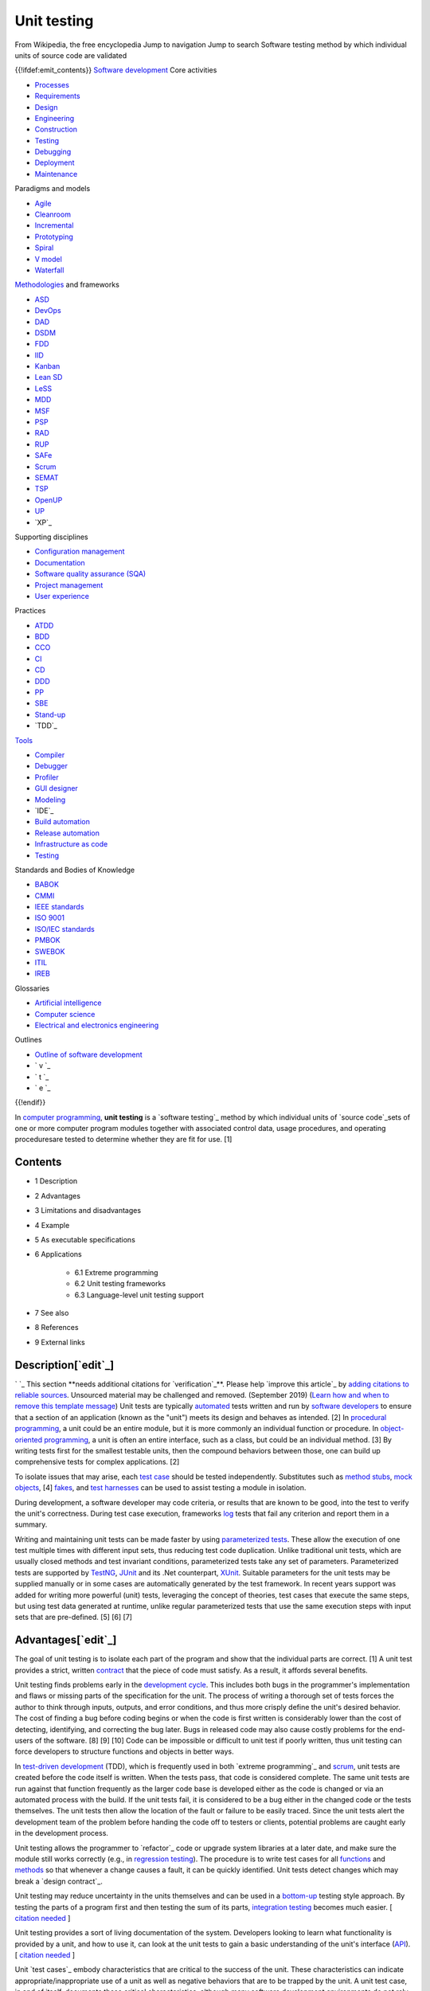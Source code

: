 Unit testing
============
From Wikipedia, the free encyclopedia Jump to navigation Jump to
search Software testing method by which individual units of source
code are validated

{{!ifdef:emit_contents}}
`Software development`_ Core activities

+ `Processes`_
+ `Requirements`_
+ `Design`_
+ `Engineering`_
+ `Construction`_
+ `Testing`_
+ `Debugging`_
+ `Deployment`_
+ `Maintenance`_

Paradigms and models

+ `Agile`_
+ `Cleanroom`_
+ `Incremental`_
+ `Prototyping`_
+ `Spiral`_
+ `V model`_
+ `Waterfall`_

`Methodologies`_ and frameworks

+ `ASD`_
+ `DevOps`_
+ `DAD`_
+ `DSDM`_
+ `FDD`_
+ `IID`_
+ `Kanban`_
+ `Lean SD`_
+ `LeSS`_
+ `MDD`_
+ `MSF`_
+ `PSP`_
+ `RAD`_
+ `RUP`_
+ `SAFe`_
+ `Scrum`_
+ `SEMAT`_
+ `TSP`_
+ `OpenUP`_
+ `UP`_
+ `XP`_

Supporting disciplines

+ `Configuration management`_
+ `Documentation`_
+ `Software quality assurance (SQA)`_
+ `Project management`_
+ `User experience`_

Practices

+ `ATDD`_
+ `BDD`_
+ `CCO`_
+ `CI`_
+ `CD`_
+ `DDD`_
+ `PP`_
+ `SBE`_
+ `Stand-up`_
+ `TDD`_

`Tools`_

+ `Compiler`_
+ `Debugger`_
+ `Profiler`_
+ `GUI designer`_
+ `Modeling`_
+ `IDE`_
+ `Build automation`_
+ `Release automation`_
+ `Infrastructure as code`_
+ `Testing`_

Standards and Bodies of Knowledge

+ `BABOK`_
+ `CMMI`_
+ `IEEE standards`_
+ `ISO 9001`_
+ `ISO/IEC standards`_
+ `PMBOK`_
+ `SWEBOK`_
+ `ITIL`_
+ `IREB`_

Glossaries

+ `Artificial intelligence`_
+ `Computer science`_
+ `Electrical and electronics engineering`_

Outlines

+ `Outline of software development`_



+ ` v `_
+ ` t `_
+ ` e `_

{{!endif}}

In `computer programming`_, **unit testing** is a `software testing`_
method by which individual units of `source code`_sets of one or more
computer program modules together with associated control data, usage
procedures, and operating proceduresare tested to determine whether
they are fit for use. [1]



Contents
--------


+ 1 Description
+ 2 Advantages
+ 3 Limitations and disadvantages
+ 4 Example
+ 5 As executable specifications
+ 6 Applications

    + 6.1 Extreme programming
    + 6.2 Unit testing frameworks
    + 6.3 Language-level unit testing support

+ 7 See also
+ 8 References
+ 9 External links




Description[`edit`_]
--------------------
` `_ This section **needs additional citations for `verification`_**.
Please help `improve this article`_ by `adding citations to reliable
sources`_. Unsourced material may be challenged and removed.
(September 2019) (`Learn how and when to remove this template
message`_)
Unit tests are typically `automated`_ tests written and run by
`software developers`_ to ensure that a section of an application
(known as the "unit") meets its design and behaves as intended. [2] In
`procedural programming`_, a unit could be an entire module, but it is
more commonly an individual function or procedure. In `object-oriented
programming`_, a unit is often an entire interface, such as a class,
but could be an individual method. [3] By writing tests first for the
smallest testable units, then the compound behaviors between those,
one can build up comprehensive tests for complex applications. [2]

To isolate issues that may arise, each `test case`_ should be tested
independently. Substitutes such as `method stubs`_, `mock objects`_,
[4] `fakes`_, and `test harnesses`_ can be used to assist testing a
module in isolation.

During development, a software developer may code criteria, or results
that are known to be good, into the test to verify the unit's
correctness. During test case execution, frameworks `log`_ tests that
fail any criterion and report them in a summary.

Writing and maintaining unit tests can be made faster by using
`parameterized tests`_. These allow the execution of one test multiple
times with different input sets, thus reducing test code duplication.
Unlike traditional unit tests, which are usually closed methods and
test invariant conditions, parameterized tests take any set of
parameters. Parameterized tests are supported by `TestNG`_, `JUnit`_
and its .Net counterpart, `XUnit`_. Suitable parameters for the unit
tests may be supplied manually or in some cases are automatically
generated by the test framework. In recent years support was added for
writing more powerful (unit) tests, leveraging the concept of
theories, test cases that execute the same steps, but using test data
generated at runtime, unlike regular parameterized tests that use the
same execution steps with input sets that are pre-defined. [5] [6] [7]


Advantages[`edit`_]
-------------------

The goal of unit testing is to isolate each part of the program and
show that the individual parts are correct. [1] A unit test provides a
strict, written `contract`_ that the piece of code must satisfy. As a
result, it affords several benefits.

Unit testing finds problems early in the `development cycle`_. This
includes both bugs in the programmer's implementation and flaws or
missing parts of the specification for the unit. The process of
writing a thorough set of tests forces the author to think through
inputs, outputs, and error conditions, and thus more crisply define
the unit's desired behavior. The cost of finding a bug before coding
begins or when the code is first written is considerably lower than
the cost of detecting, identifying, and correcting the bug later. Bugs
in released code may also cause costly problems for the end-users of
the software. [8] [9] [10] Code can be impossible or difficult to unit
test if poorly written, thus unit testing can force developers to
structure functions and objects in better ways.

In `test-driven development`_ (TDD), which is frequently used in both
`extreme programming`_ and `scrum`_, unit tests are created before the
code itself is written. When the tests pass, that code is considered
complete. The same unit tests are run against that function frequently
as the larger code base is developed either as the code is changed or
via an automated process with the build. If the unit tests fail, it is
considered to be a bug either in the changed code or the tests
themselves. The unit tests then allow the location of the fault or
failure to be easily traced. Since the unit tests alert the
development team of the problem before handing the code off to testers
or clients, potential problems are caught early in the development
process.

Unit testing allows the programmer to `refactor`_ code or upgrade
system libraries at a later date, and make sure the module still works
correctly (e.g., in `regression testing`_). The procedure is to write
test cases for all `functions`_ and `methods`_ so that whenever a
change causes a fault, it can be quickly identified. Unit tests detect
changes which may break a `design contract`_.

Unit testing may reduce uncertainty in the units themselves and can be
used in a `bottom-up`_ testing style approach. By testing the parts of
a program first and then testing the sum of its parts, `integration
testing`_ becomes much easier. [ `citation needed`_ ]

Unit testing provides a sort of living documentation of the system.
Developers looking to learn what functionality is provided by a unit,
and how to use it, can look at the unit tests to gain a basic
understanding of the unit's interface (`API`_). [ `citation needed`_ ]

Unit `test cases`_ embody characteristics that are critical to the
success of the unit. These characteristics can indicate
appropriate/inappropriate use of a unit as well as negative behaviors
that are to be trapped by the unit. A unit test case, in and of
itself, documents these critical characteristics, although many
software development environments do not rely solely upon code to
document the product in development. [ `citation needed`_ ]

When software is developed using a test-driven approach, the
combination of writing the unit test to specify the interface plus the
refactoring activities performed after the test has passed, may take
the place of formal design. Each unit test can be seen as a design
element specifying classes, methods, and observable behavior. [
`citation needed`_ ]


Limitations and disadvantages[`edit`_]
--------------------------------------

Testing will not catch every error in the program, because it cannot
evaluate every execution path in any but the most trivial programs.
This `problem`_ is a superset of the `halting problem`_, which is
`undecidable`_. The same is true for unit testing. Additionally, unit
testing by definition only tests the functionality of the units
themselves. Therefore, it will not catch integration errors or broader
system-level errors (such as functions performed across multiple
units, or non-functional test areas such as `performance`_). Unit
testing should be done in conjunction with other `software testing`_
activities, as they can only show the presence or absence of
particular errors; they cannot prove a complete absence of errors. To
guarantee correct behavior for every execution path and every possible
input, and ensure the absence of errors, other techniques are
required, namely the application of `formal methods`_ to proving that
a software component has no unexpected behavior. [ `citation needed`_
]

An elaborate hierarchy of unit tests does not equal integration
testing. Integration with peripheral units should be included in
integration tests, but not in unit tests. [ `citation needed`_ ]
Integration testing typically still relies heavily on humans `testing
manually`_; high-level or global-scope testing can be difficult to
automate, such that manual testing often appears faster and cheaper. [
`citation needed`_ ]

Software testing is a combinatorial problem. For example, every
Boolean decision statement requires at least two tests: one with an
outcome of "true" and one with an outcome of "false". As a result, for
every line of code written, programmers often need 3 to 5 lines of
test code. [11] This obviously takes time and its investment may not
be worth the effort. There are problems that cannot easily be tested
at all for example those that are `nondeterministic`_ or involve
multiple `threads`_. In addition, code for a unit test is likely to be
at least as buggy as the code it is testing. `Fred Brooks`_ in `The
Mythical Man-Month`_ quotes: "Never go to sea with two chronometers;
take one or three." [12] Meaning, if two `chronometers`_ contradict,
how do you know which one is correct?

Another challenge related to writing the unit tests is the difficulty
of setting up realistic and useful tests. It is necessary to create
relevant initial conditions so the part of the application being
tested behaves like part of the complete system. If these initial
conditions are not set correctly, the test will not be exercising the
code in a realistic context, which diminishes the value and accuracy
of unit test results. [13]

To obtain the intended benefits from unit testing, rigorous discipline
is needed throughout the software development process. It is essential
to keep careful records not only of the tests that have been
performed, but also of all changes that have been made to the source
code of this or any other unit in the software. Use of a `version
control`_ system is essential. If a later version of the unit fails a
particular test that it had previously passed, the version-control
software can provide a list of the source code changes (if any) that
have been applied to the unit since that time. [ `citation needed`_ ]

It is also essential to implement a sustainable process for ensuring
that test case failures are reviewed regularly and addressed
immediately. [14] If such a process is not implemented and ingrained
into the team's workflow, the application will evolve out of sync with
the unit test suite, increasing false positives and reducing the
effectiveness of the test suite.

Unit testing embedded system software presents a unique challenge:
Because the software is being developed on a different platform than
the one it will eventually run on, you cannot readily run a test
program in the actual deployment environment, as is possible with
desktop programs. [15]

Unit tests tend to be easiest when a method has input parameters and
some output. It is not as easy to create unit tests when a major
function of the method is to interact with something external to the
application. For example, a method that will work with a database
might require a mock up of database interactions to be created, which
probably won't be as comprehensive as the real database interactions.
[16] [ `bettersourceneeded`_ ]


Example[`edit`_]
----------------

Here is a set of test cases in `Java`_ that specify a number of
elements of the implementation. First, that there must be an interface
called Adder, and an implementing class with a zero-argument
constructor called AdderImpl. It goes on to `assert`_ that the Adder
interface should have a method called add, with two integer
parameters, which returns another integer. It also specifies the
behaviour of this method for a small range of values over a number of
test methods.


::

    import static org.junit.Assert.*;

    import org.junit.Test;

    public class TestAdder {

        @Test
        public void testSumPositiveNumbersOneAndOne() {
            Adder adder = new AdderImpl();
            assert(adder.add(1, 1) == 2);
        }

        // can it add the positive numbers 1 and 2?
        @Test
        public void testSumPositiveNumbersOneAndTwo() {
            Adder adder = new AdderImpl();
            assert(adder.add(1, 2) == 3);
        }

        // can it add the positive numbers 2 and 2?
        @Test
        public void testSumPositiveNumbersTwoAndTwo() {
            Adder adder = new AdderImpl();
            assert(adder.add(2, 2) == 4);
        }

        // is zero neutral?
        @Test
        public void testSumZeroNeutral() {
            Adder adder = new AdderImpl();
            assert(adder.add(0, 0) == 0);
        }

        // can it add the negative numbers -1 and -2?
        @Test
        public void testSumNegativeNumbers() {
            Adder adder = new AdderImpl();
            assert(adder.add(-1, -2) == -3);
        }

        // can it add a positive and a negative?
        @Test
        public void testSumPositiveAndNegative() {
            Adder adder = new AdderImpl();
            assert(adder.add(-1, 1) == 0);
        }

        // how about larger numbers?
        @Test
        public void testSumLargeNumbers() {
            Adder adder = new AdderImpl();
            assert(adder.add(1234, 988) == 2222);
        }

    }


In this case the unit tests, having been written first, act as a
design document specifying the form and behaviour of a desired
solution, but not the implementation details, which are left for the
programmer. Following the "do the simplest thing that could possibly
work" practice, the easiest solution that will make the test pass is
shown below.


::

    interface Adder {
        int add(int a, int b);
    }
    class AdderImpl implements Adder {
        public int add(int a, int b) {
            return a + b;
        }
    }




As executable specifications[`edit`_]
-------------------------------------
` `_ This section **does not `cite`_ any `sources`_**. Please help
`improve this section`_ by `adding citations to reliable sources`_.
Unsourced material may be challenged and `removed`_. (September 2019)
(`Learn how and when to remove this template message`_)
Using unit-tests as a design specification has one significant
advantage over other design methods: The design document (the unit-
tests themselves) can itself be used to verify the implementation. The
tests will never pass unless the developer implements a solution
according to the design.

Unit testing lacks some of the accessibility of a diagrammatic
specification such as a `UML`_ diagram, but they may be generated from
the unit test using automated tools. Most modern languages have free
tools (usually available as extensions to `IDEs`_). Free tools, like
those based on the `xUnit`_ framework, outsource to another system the
graphical rendering of a view for human consumption.


Applications[`edit`_]
---------------------


Extreme programming[`edit`_]
~~~~~~~~~~~~~~~~~~~~~~~~~~~~

Unit testing is the cornerstone of `extreme programming`_, which
relies on an automated `unit testing framework`_. This automated unit
testing framework can be either third party, e.g., `xUnit`_, or
created within the development group.

Extreme programming uses the creation of unit tests for `test-driven
development`_. The developer writes a unit test that exposes either a
software requirement or a defect. This test will fail because either
the requirement isn't implemented yet, or because it intentionally
exposes a defect in the existing code. Then, the developer writes the
simplest code to make the test, along with other tests, pass.

Most code in a system is unit tested, but not necessarily all paths
through the code. Extreme programming mandates a "test everything that
can possibly break" strategy, over the traditional "test every
execution path" method. This leads developers to develop fewer tests
than classical methods, but this isn't really a problem, more a
restatement of fact, as classical methods have rarely ever been
followed methodically enough for all execution paths to have been
thoroughly tested. [ `citation needed`_ ] Extreme programming simply
recognizes that testing is rarely exhaustive (because it is often too
expensive and time-consuming to be economically viable) and provides
guidance on how to effectively focus limited resources.

Crucially, the test code is considered a first class project artifact
in that it is maintained at the same quality as the implementation
code, with all duplication removed. Developers release unit testing
code to the code repository in conjunction with the code it tests.
Extreme programming's thorough unit testing allows the benefits
mentioned above, such as simpler and more confident code development
and `refactoring`_, simplified code integration, accurate
documentation, and more modular designs. These unit tests are also
constantly run as a form of `regression test`_.

Unit testing is also critical to the concept of `Emergent Design`_. As
emergent design is heavily dependent upon refactoring, unit tests are
an integral component. [17]


Unit testing frameworks[`edit`_]
~~~~~~~~~~~~~~~~~~~~~~~~~~~~~~~~
See also: `List of unit testing frameworks`_
Unit testing frameworks are most often third-party products that are
not distributed as part of the compiler suite. They help simplify the
process of unit testing, having been developed for `a wide variety of
languages`_.

It is generally possible to perform unit testing without the support
of a specific framework by writing client code that exercises the
units under test and uses `assertions`_, `exception handling`_, or
other `control flow`_ mechanisms to signal failure. Unit testing
without a framework is valuable in that there is a `barrier to entry`_
for the adoption of unit testing; having scant unit tests is hardly
better than having none at all, whereas once a framework is in place,
adding unit tests becomes relatively easy. [18] In some frameworks
many advanced unit test features are missing or must be hand-coded.


Language-level unit testing support[`edit`_]
~~~~~~~~~~~~~~~~~~~~~~~~~~~~~~~~~~~~~~~~~~~~

Some programming languages directly support unit testing. Their
grammar allows the direct declaration of unit tests without importing
a library (whether third party or standard). Additionally, the boolean
conditions of the unit tests can be expressed in the same syntax as
boolean expressions used in non-unit test code, such as what is used
for `if` and `while` statements.

Languages with built-in unit testing support include:


+ `Apex`_
+ `Cobra`_
+ `Crystal`_ [19]
+ `D`_ [20]
+ `Go`_ [21]
+ `LabVIEW`_
+ `MATLAB`_
+ `Python`_ [22]
+ `Racket`_ [23] [24]
+ `Ruby`_ [25]
+ `Rust`_ [26]


Some languages without built-in unit-testing support have very good
unit testing libraries/frameworks. Those languages include:


+ `ABAP`_
+ `C++`_
+ `C#`_
+ `Clojure`_ [27]
+ `Elixir`_
+ `Java`_
+ `JavaScript`_
+ `Objective-C`_
+ `Perl`_
+ `PHP`_
+ `PowerShell`_ [28]
+ `R`_ with testthat
+ `Scala`_
+ `tcl`_
+ `Visual Basic .NET`_
+ `Xojo`_ with XojoUnit




See also[`edit`_]
-----------------


+ `Acceptance testing`_
+ `Characterization test`_
+ `Component-based usability testing`_
+ `Design predicates`_
+ `Design by contract`_
+ `Extreme programming`_
+ `Functional testing`_
+ `Integration testing`_
+ `List of unit testing frameworks`_
+ `Regression testing`_
+ `Software archaeology`_
+ `Software testing`_
+ `Test case`_
+ `Test-driven development`_
+ `xUnit`_ a family of unit testing frameworks.


{{!ifdef:emit_references}}

References[`edit`_]
-------------------


#. ^ **a** **b** Kolawa, Adam; Huizinga, Dorota (2007). ` Automated
   Defect Prevention: Best Practices in Software Management `_. Wiley-
   IEEE Computer Society Press. p.75. `ISBN`_` 978-0-470-04212-0 `_.
#. ^ **a** **b** Hamill, Paul (2004). ` Unit Test Frameworks: Tools
   for High-Quality Software Development `_. O'Reilly Media, Inc.
   `ISBN`_` 9780596552817 `_.
#. **^** `Xie, Tao`_. `"Towards a Framework for Differential Unit
   Testing of Object-Oriented Programs"`_ (PDF). Retrieved 23 July 2012.
#. **^** `Fowler, Martin`_ (2 January 2007). `"Mocks aren't Stubs"`_.
   Retrieved 1 April 2008.
#. **^** `"Getting Started with xUnit.net (desktop)"`_.
#. **^** `"Theories"`_.
#. **^** `"Parameterized tests"`_.
#. **^** `Boehm, Barry W.`_; Papaccio, Philip N. (October 1988).
   `"Understanding and Controlling Software Costs"`_ (PDF). IEEE
   Transactions on Software Engineering . **14** (10): 1462ÔÇô1477.
   `doi`_:`10.1109/32.6191`_. Retrieved 13 May 2016.
#. **^** `"Test Early and Often"`_. Microsoft.
#. **^** `"Prove It Works: Using the Unit Test Framework for Software
   Testing and Validation"`_. `National Instruments`_. 21 August 2017.
#. **^** `Cramblitt, Bob`_ (20 September 2007). `"Alberto Savoia sings
   the praises of software testing"`_. Retrieved 29 November 2007.
#. **^** `Brooks, Frederick J.`_ (1995) [1975]. ` The Mythical Man-
   Month `_. Addison-Wesley. p.`64`_. `ISBN`_` 978-0-201-83595-3 `_.
#. **^** `Kolawa, Adam`_ (1 July 2009). `"Unit Testing Best
   Practices"`_. Retrieved 23 July 2012.
#. **^** `daVeiga, Nada`_ (6 February 2008). `"Change Code Without
   Fear: Utilize a regression safety net"`_. Retrieved 8 February 2008.
#. **^** `Kucharski, Marek`_ (23 November 2011). `"Making Unit Testing
   Practical for Embedded Development"`_. Retrieved 20 July 2020.
#. **^** `http://wiki.c2.com/?UnitTestsAndDatabases`_
#. **^** `"Agile Emergent Design"`_. Agile Sherpa. 3 August 2010.
   Archived from `the original`_ on 22 March 2012. Retrieved 8 May 2012.
#. **^** Bullseye Testing Technology (2006ÔÇô2008). `"Intermediate
   Coverage Goals"`_. Retrieved 24 March 2009.
#. **^** `"Crystal Spec"`_. crystal-lang.org. Retrieved 18 September
   2017.
#. **^** `"Unit Tests - D Programming Language"`_. D Programming
   Language . D Language Foundation. Retrieved 5 August 2017.
#. **^** `"testing - The Go Programming Language"`_. golang.org.
   Retrieved 3 December 2013.
#. **^** Python Documentation (2016). `"unittest -- Unit testing
   framework"`_. Retrieved 18 April 2016.
#. **^** Welsh, Noel; Culpepper, Ryan. `"RackUnit: Unit Testing"`_.
   PLT Design Inc. Retrieved 26 February 2019.
#. **^** Welsh, Noel; Culpepper, Ryan. `"RackUnit Unit Testing package
   part of Racket main distribution"`_. PLT Design Inc. Retrieved 26
   February 2019.
#. **^** `"Minitest (Ruby 2.0)"`_. Ruby-Doc.org.
#. **^** The Rust Project Developers (2011ÔÇô2014). `"The Rust Testing
   Guide (Rust 0.12.0-pre-nightly)"`_. Retrieved 12 August 2014.
#. **^** Sierra, Stuart. `"API for clojure.test - Clojure v1.6
   (stable)"`_. Retrieved 11 February 2015.
#. **^** `"Pester Framework"`_. Retrieved 28 January 2016.

{{!endif}}


External links[`edit`_]
-----------------------


+ `Test Driven Development (Ward Cunningham's Wiki)`_

Retrieved from "`https://en.wikipedia.org/w/index.php?title=Unit_testi
ng&oldid=968650276`_" `Categories`_:

+ `Unit testing`_
+ `Extreme programming`_
+ `Software testing`_
+ `Types of tools used in software development`_

Hidden categories:

+ `Articles with short description`_
+ `Short description matches Wikidata`_
+ `Use dmy dates from April 2020`_
+ `Articles needing additional references from September 2019`_
+ `All articles needing additional references`_
+ `All articles with unsourced statements`_
+ `Articles with unsourced statements from January 2013`_
+ `Articles with unsourced statements from September 2019`_
+ `Articles with unsourced statements from October 2010`_
+ `Articles with unsourced statements from January 2010`_
+ `All articles lacking reliable references`_
+ `Articles lacking reliable references from February 2019`_
+ `Articles with unsourced statements from November 2008`_
+ `Articles with example Java code`_




Navigation menu
---------------



Personal tools
~~~~~~~~~~~~~~


+ Not logged in
+ `Talk`_
+ `Contributions`_
+ `Create account`_
+ `Log in`_




Namespaces
~~~~~~~~~~


+ `Article`_
+ `Talk`_




Variants
~~~~~~~~






Views
~~~~~


+ `Read`_
+ `Edit`_
+ `View history`_




More
~~~~






Search
~~~~~~
``_


Navigation
~~~~~~~~~~


+ `Main page`_
+ `Contents`_
+ `Current events`_
+ `Random article`_
+ `About Wikipedia`_
+ `Contact us`_
+ `Donate`_




Contribute
~~~~~~~~~~


+ `Help`_
+ `Learn to edit`_
+ `Community portal`_
+ `Recent changes`_
+ `Upload file`_




Tools
~~~~~


+ `What links here`_
+ `Related changes`_
+ `Upload file`_
+ `Special pages`_
+ `Permanent link`_
+ `Page information`_
+ `Cite this page`_
+ `Wikidata item`_




Print/export
~~~~~~~~~~~~


+ `Download as PDF`_
+ `Printable version`_




In other projects
~~~~~~~~~~~~~~~~~


+ `Wikibooks`_




Languages
~~~~~~~~~

{{!ifdef:emit_languages}}

+ `Ïº┘äÏ╣Ï▒Ï¿┘èÏ®`_
+ `ðæÐèð╗ð│ð░ÐÇÐüð║ð©`_
+ `Catal├á`_
+ `─îe┼ítina`_
+ `Dansk`_
+ `Deutsch`_
+ `Eesti`_
+ `Espa├▒ol`_
+ `┘üÏºÏ▒Ï│█î`_
+ `Fran├ºais`_
+ `Ýò£ÛÁ¡ýû┤`_
+ `Bahasa Indonesia`_
+ `Interlingua`_
+ `Italiano`_
+ `ÎóÎæÎ¿ÎÖÎ¬`_
+ `Magyar`_
+ `Nederlands`_
+ `µùÑµ£¼Þ¬×`_
+ `Norsk bokm├Ñl`_
+ `Polski`_
+ `Portugu├¬s`_
+ `ðáÐâÐüÐüð║ð©ð╣`_
+ `ðíÐÇð┐Ðüð║ð© / srpski`_
+ `Suomi`_
+ `Ó«ñÓ««Ó«┐Ó«┤Ó»ì`_
+ `T├╝rk├ºe`_
+ `ðúð║ÐÇð░Ðùð¢ÐüÐîð║ð░`_
+ `Tiß║┐ng Viß╗çt`_
+ `õ©¡µûç`_

{{!endif}


{{!ifdef:emit_links}}

`Edit links`_

+ This page was last edited on 20 July 2020, at 17:31(UTC).
+ Text is available under the `Creative Commons Attribution-ShareAlike
  License`_``_; additional terms may apply. By using this site, you
  agree to the `Terms of Use`_ and `Privacy Policy`_. Wikipedia┬« is a
  registered trademark of the `Wikimedia Foundation, Inc.`_, a non-
  profit organization.



+ `Privacy policy`_
+ `About Wikipedia`_
+ `Disclaimers`_
+ `Contact Wikipedia`_
+ `Mobile view`_
+ `Developers`_
+ `Statistics`_
+ `Cookie statement`_



+ ` `_
+ ` `_


.. _IDEs: /wiki/Integrated_development_environment
.. _oldid=968650276: https://en.wikipedia.org/w/index.php?title=Unit_testing&oldid=968650276
.. _Catal├á: https://ca.wikipedia.org/wiki/Proves_unit%C3%A0ries
.. _Statistics: https://stats.wikimedia.org/#/en.wikipedia.org
.. _tcl: /wiki/Tcl
.. _Deployment: /wiki/Software_deployment
.. _DevOps: /wiki/DevOps
.. _"Mocks aren't Stubs": http://martinfowler.com/articles/mocksArentStubs.html
.. _Boehm, Barry W.: /wiki/Barry_Boehm
.. _PSP: /wiki/Personal_software_process
.. _Python: /wiki/Python_(programming_language)
.. _Short description matches Wikidata: /wiki/Category:Short_description_matches_Wikidata
.. _"API for clojure.test - Clojure v1.6 (stable)": https://clojure.github.io/clojure/clojure.test-api.html
.. _"Intermediate Coverage Goals": http://www.bullseye.com/coverage.html
.. _Polski: https://pl.wikipedia.org/wiki/Test_jednostkowy
.. _the original: http://www.agilesherpa.org/agile_coach/engineering_practices/emergent_design/
.. _┘üÏºÏ▒Ï│█î: https://fa.wikipedia.org/wiki/%D8%A2%D8%B2%D9%85%D8%A7%DB%8C%D8%B4_%D9%88%D8%A7%D8%AD%D8%AF
.. _Objective-C: /wiki/Objective-C
.. _"Parameterized tests": https://github.com/junit-team/junit4/wiki/Parameterized-tests
.. _parameterized tests: /wiki/Parameterized_test
.. _Contributions: /wiki/Special:MyContributions
.. _bottom-up: /wiki/Top-down_and_bottom-up_design
.. _Racket: /wiki/Racket_(programming_language)
.. _978-0-201-83595-3: /wiki/Special:BookSources/978-0-201-83595-3
.. _Cleanroom: /wiki/Cleanroom_software_engineering
.. _"unittest -- Unit testing framework": https://docs.python.org/3/library/unittest.html
.. _Espa├▒ol: https://es.wikipedia.org/wiki/Prueba_unitaria
.. _Build automation: /wiki/Build_automation
.. _undecidable: /wiki/Undecidable_problem
.. _functions: /wiki/Subroutine
.. _Norsk bokm├Ñl: https://no.wikipedia.org/wiki/Enhetstesting
.. _barrier to entry: /wiki/Barrier_to_entry
.. _DAD: /wiki/Disciplined_agile_delivery
.. _RUP: /wiki/Rational_Unified_Process
.. _UML: /wiki/Unified_Modeling_Language
.. _"testing - The Go Programming Language": https://golang.org/pkg/testing/
.. _MDD: /wiki/Model-driven_development
.. _"Unit Tests - D Programming Language": http://dlang.org/spec/unittest.html
.. _Software archaeology: /wiki/Software_archaeology
.. _Unit testing: /wiki/Category:Unit_testing
.. _ITIL: /wiki/ITIL
.. _V model: /wiki/V-Model_(software_development)
.. _Outline of software development: /wiki/Outline_of_software_development
.. _Automated Defect Prevention: Best Practices in Software Management: http://www.wiley.com/WileyCDA/WileyTitle/productCd-0470042125.html
.. _Contents: /wiki/Wikipedia:Contents
.. _"RackUnit Unit Testing package part of Racket main distribution": https://pkgs.racket-lang.org/package/rackunit
.. _All articles lacking reliable references: /wiki/Category:All_articles_lacking_reliable_references
.. _edit: /w/index.php?title=Unit_testing&action=edit&section=12
.. _Debugging: /wiki/Debugging
.. _edit: /w/index.php?title=Unit_testing&action=edit&section=10
.. _edit: /w/index.php?title=Unit_testing&action=edit&section=11
.. _Articles lacking reliable references from February 2019: /wiki/Category:Articles_lacking_reliable_references_from_February_2019
.. _Xie, Tao: /w/index.php?title=Tao_Xie&action=edit&redlink=1
.. _User experience: /wiki/User_experience
.. _SAFe: /wiki/Scaled_agile_framework
.. _procedural programming: /wiki/Procedural_programming
.. _C++: /wiki/C%2B%2B
.. _exception handling: /wiki/Exception_handling
.. _Go: /wiki/Go_(programming_language)
.. _õ©¡µûç: https://zh.wikipedia.org/wiki/%E5%8D%95%E5%85%83%E6%B5%8B%E8%AF%95
.. _Software testing: /wiki/Software_testing
.. _Software testing: /wiki/Category:Software_testing
.. _T├╝rk├ºe: https://tr.wikipedia.org/wiki/Birim_testi
.. _testing manually: /wiki/Manual_testing
.. _PowerShell: /wiki/Windows_PowerShell
.. _Community portal: /wiki/Wikipedia:Community_portal
.. _CI: /wiki/Continuous_integration
.. _performance: /wiki/Software_performance_testing
.. _GUI designer: /wiki/Graphical_user_interface_builder
.. _Incremental: /wiki/Incremental_build_model
.. _Test-driven development: /wiki/Test-driven_development
.. _Articles with unsourced statements from September 2019: /wiki/Category:Articles_with_unsourced_statements_from_September_2019
.. _9780596552817: /wiki/Special:BookSources/9780596552817
.. _source code: /wiki/Source_code
.. _Disclaimers: /wiki/Wikipedia:General_disclaimer
.. _SEMAT: /wiki/SEMAT
.. _"Crystal Spec": https://crystal-lang.org/api/0.23.1/Spec.html
.. _Page information: /w/index.php?title=Unit_testing&action=info
.. _ðúð║ÐÇð░Ðùð¢ÐüÐîð║ð░: https://uk.wikipedia.org/wiki/%D0%9C%D0%BE%D0%B4%D1%83%D0%BB%D1%8C%D0%BD%D0%B5_%D1%82%D0%B5%D1%81%D1%82%D1%83%D0%B2%D0%B0%D0%BD%D0%BD%D1%8F
.. _Ïº┘äÏ╣Ï▒Ï¿┘èÏ®: https://ar.wikipedia.org/wiki/%D8%A7%D8%AE%D8%AA%D8%A8%D8%A7%D8%B1_%D8%A7%D9%84%D9%88%D8%AD%D8%AF%D8%A9
.. _v: /wiki/Template:Software_development_process
.. _Log in: /w/index.php?title=Special:UserLogin&returnto=Unit+testing
.. _Create account: /w/index.php?title=Special:CreateAccount&returnto=Unit+testing
.. _Tiß║┐ng Viß╗çt: https://vi.wikipedia.org/wiki/Ki%E1%BB%83m_th%E1%BB%AD_%C4%91%C6%A1n_v%E1%BB%8B
.. _ISO/IEC standards: /wiki/ISO/IEC_JTC_1/SC_7
.. _Methodologies: /wiki/Software_development_methodology
.. _Test Driven Development (Ward Cunningham's Wiki): http://c2.com/cgi/wiki?TestDrivenDevelopment
.. _Nederlands: https://nl.wikipedia.org/wiki/Unittesten
.. _Terms of Use: //foundation.wikimedia.org/wiki/Terms_of_Use
.. _Engineering: /wiki/Software_engineering
.. _MATLAB: /wiki/MATLAB
.. _10.1109/32.6191: https://doi.org/10.1109%2F32.6191
.. _mock objects: /wiki/Mock_object
.. _Integration testing: /wiki/Integration_testing
.. _Functional testing: /wiki/Functional_testing
.. _version control: /wiki/Version_control
.. _C#: /wiki/C_Sharp_(programming_language)
.. _Cramblitt, Bob: /w/index.php?title=Bob_Cramblitt&action=edit&redlink=1
.. _Characterization test: /wiki/Characterization_test
.. _Help: /wiki/Help:Contents
.. _methods: /wiki/Method_(computer_science)
.. _"Pester Framework": https://github.com/pester/Pester
.. _Visual Basic .NET: /wiki/Visual_Basic_.NET
.. _"Minitest (Ruby 2.0)": http://ruby-doc.org/stdlib-2.0.0/libdoc/minitest/rdoc/MiniTest.html
.. _problem: /wiki/Decision_problem
.. _Developers: https://www.mediawiki.org/wiki/Special:MyLanguage/How_to_contribute
.. _http://wiki.c2.com/?UnitTestsAndDatabases: http://wiki.c2.com/?UnitTestsAndDatabases
.. _IREB: /wiki/International_Requirements_Engineering_Board
.. _Bahasa Indonesia: https://id.wikipedia.org/wiki/Pengujian_unit
.. _"Making Unit Testing Practical for Embedded Development": https://www.electronicdesign.com/technologies/embedded-revolution/article/21794376/making-unit-testing-practical-for-embedded-development
.. _API: /wiki/Application_programming_interface
.. _Talk: /wiki/Talk:Unit_testing
.. _Kanban: /wiki/Kanban_(development)
.. _computer programming: /wiki/Computer_programming
.. _formal methods: /wiki/Formal_verification
.. _IEEE standards: /wiki/IEEE_Standards_Association
.. _Elixir: /wiki/Elixir_(programming_language)
.. _LabVIEW: /wiki/LabVIEW
.. _JavaScript: /wiki/JavaScript
.. _ATDD: /wiki/Acceptance_test%E2%80%93driven_development
.. _ÎóÎæÎ¿ÎÖÎ¬: https://he.wikipedia.org/wiki/%D7%91%D7%93%D7%99%D7%A7%D7%95%D7%AA_%D7%99%D7%97%D7%99%D7%93%D7%94
.. _Infrastructure as code: /wiki/Infrastructure_as_code
.. _SWEBOK: /wiki/Software_Engineering_Body_of_Knowledge
.. _improve this section: https://en.wikipedia.org/w/index.php?title=Unit_testing&action=edit
.. _Types of tools used in software development: /wiki/Category:Types_of_tools_used_in_software_development
.. _Electrical and electronics engineering: /wiki/Glossary_of_electrical_and_electronics_engineering
.. _contract: /wiki/Design_by_Contract
.. _Ruby: /wiki/Ruby_(programming_language)
.. _PP: /wiki/Pair_programming
.. _Processes: /wiki/Software_development_process
.. _Agile: /wiki/Agile_software_development
.. _daVeiga, Nada: /w/index.php?title=Nada_daVeiga&action=edit&redlink=1
.. _scrum: /wiki/Scrum_(software_development)
.. _Articles needing additional references from September 2019: /wiki/Category:Articles_needing_additional_references_from_September_2019
.. _"Prove It Works: Using the Unit Test Framework for Software Testing and Validation": http://www.ni.com/white-paper/8082/en/
.. _sources: /wiki/Wikipedia:Verifiability
.. _"Understanding and Controlling Software Costs": http://faculty.ksu.edu.sa/ghazy/Cost_MSc/R6.pdf
.. _Cookie statement: https://foundation.wikimedia.org/wiki/Cookie_statement
.. _Articles with unsourced statements from January 2010: /wiki/Category:Articles_with_unsourced_statements_from_January_2010
.. _Design by contract: /wiki/Design_by_contract
.. _Cobra: /wiki/Cobra_(programming_language)
.. _Eesti: https://et.wikipedia.org/wiki/%C3%9Chiktestimine
.. _Debugger: /wiki/Debugger
.. _Learn to edit: /wiki/Help:Introduction
.. _Printable version: /w/index.php?title=Unit_testing&printable=yes
.. _chronometers: /wiki/Marine_chronometer
.. _Spiral: /wiki/Spiral_model
.. _Privacy Policy: //foundation.wikimedia.org/wiki/Privacy_policy
.. _Software quality assurance (SQA): /wiki/Software_quality_assurance
.. _Contact Wikipedia: //en.wikipedia.org/wiki/Wikipedia:Contact_us
.. _Apex: /wiki/Apex_(programming_language)
.. _"Test Early and Often": https://msdn.microsoft.com/en-us/library/ee330950%28v=vs.110%29.aspx
.. _ISBN: /wiki/ISBN_(identifier)
.. _Emergent Design: /wiki/Emergent_Design
.. _Crystal: /wiki/Crystal_(programming_language)
.. _"Unit Testing Best Practices": http://www.parasoft.com/unit-testing-best-practices
.. _Main page: /wiki/Main_Page
.. _Ó«ñÓ««Ó«┐Ó«┤Ó»ì: https://ta.wikipedia.org/wiki/%E0%AE%93%E0%AE%B0%E0%AE%B2%E0%AE%95%E0%AF%81%E0%AE%9A%E0%AF%8D_%E0%AE%9A%E0%AF%8B%E0%AE%A4%E0%AE%A9%E0%AF%88
.. _PMBOK: /wiki/Project_Management_Body_of_Knowledge
.. _development cycle: /wiki/Development_cycle
.. _The Mythical Man-Month: /wiki/The_Mythical_Man-Month
.. _Edit: /w/index.php?title=Unit_testing&action=edit
.. _citation needed: /wiki/Wikipedia:Citation_needed
.. _DSDM: /wiki/Dynamic_systems_development_method
.. _Portugu├¬s: https://pt.wikipedia.org/wiki/Teste_de_unidade
.. _Edit links: https://www.wikidata.org/wiki/Special:EntityPage/Q907375#sitelinks-wikipedia
.. _assert: /wiki/Assertion_(computing)
.. _method stubs: /wiki/Method_stub
.. _Configuration management: /wiki/Software_configuration_management
.. _Talk: /wiki/Special:MyTalk
.. _Tools: /wiki/Programming_tool
.. _Prototyping: /wiki/Software_prototyping
.. _Dansk: https://da.wikipedia.org/wiki/Unit_test
.. _edit: /w/index.php?title=Unit_testing&action=edit&section=8
.. _edit: /w/index.php?title=Unit_testing&action=edit&section=9
.. _Articles with short description: /wiki/Category:Articles_with_short_description
.. _UP: /wiki/Unified_Process
.. _Download as PDF: /w/index.php?title=Special:DownloadAsPdf&page=Unit_testing&action=show-download-screen
.. _FDD: /wiki/Feature-driven_development
.. _Articles with unsourced statements from January 2013: /wiki/Category:Articles_with_unsourced_statements_from_January_2013
.. _µùÑµ£¼Þ¬×: https://ja.wikipedia.org/wiki/%E5%8D%98%E4%BD%93%E3%83%86%E3%82%B9%E3%83%88
.. _Extreme programming: /wiki/Category:Extreme_programming
.. _edit: /w/index.php?title=Unit_testing&action=edit&section=1
.. _edit: /w/index.php?title=Unit_testing&action=edit&section=2
.. _edit: /w/index.php?title=Unit_testing&action=edit&section=3
.. _edit: /w/index.php?title=Unit_testing&action=edit&section=4
.. _edit: /w/index.php?title=Unit_testing&action=edit&section=5
.. _edit: /w/index.php?title=Unit_testing&action=edit&section=6
.. _edit: /w/index.php?title=Unit_testing&action=edit&section=7
.. _Kolawa, Adam: /wiki/Adam_Kolawa
.. _fakes: /wiki/Mock_object#Mocks.2C_fakes.2C_and_stubs
.. _Magyar: https://hu.wikipedia.org/wiki/Egys%C3%A9gtesztel%C3%A9s
.. _"Alberto Savoia sings the praises of software testing": http://searchsoftwarequality.techtarget.com/originalContent/0,289142,sid92_gci1273161,00.html
.. _object-oriented programming: /wiki/Object-oriented_programming
.. _Suomi: https://fi.wikipedia.org/wiki/Yksikk%C3%B6testaaminen
.. _Use dmy dates from April 2020: /wiki/Category:Use_dmy_dates_from_April_2020
.. _Articles with unsourced statements from November 2008: /wiki/Category:Articles_with_unsourced_statements_from_November_2008
.. _Xojo: /wiki/Xojo
.. _About Wikipedia: /wiki/Wikipedia:About
.. _nondeterministic: /wiki/Nondeterministic_algorithm
.. _assertions: /wiki/Assertion_(software_development)
.. _halting problem: /wiki/Halting_problem
.. _Software development: /wiki/Software_development
.. _Special pages: /wiki/Special:SpecialPages
.. _R: /wiki/R_(programming_language)
.. _CCO: /wiki/Extreme_programming_practices#Collective_code_ownership
.. _978-0-470-04212-0: /wiki/Special:BookSources/978-0-470-04212-0
.. _CD: /wiki/Continuous_delivery
.. _Brooks, Frederick J.: /wiki/Fred_Brooks
.. _IID: /wiki/Iterative_and_incremental_development
.. _TSP: /wiki/Team_software_process
.. _Compiler: /wiki/Compiler
.. _e: https://en.wikipedia.org/w/index.php?title=Template:Software_development_process&action=edit
.. _MSF: /wiki/Microsoft_Solutions_Framework
.. _SBE: /wiki/Specification_by_example
.. _Kucharski, Marek: /w/index.php?title=Marek_Kucharski&action=edit&redlink=1
.. _ðáÐâÐüÐüð║ð©ð╣: https://ru.wikipedia.org/wiki/%D0%9C%D0%BE%D0%B4%D1%83%D0%BB%D1%8C%D0%BD%D0%BE%D0%B5_%D1%82%D0%B5%D1%81%D1%82%D0%B8%D1%80%D0%BE%D0%B2%D0%B0%D0%BD%D0%B8%D0%B5
.. _Fran├ºais: https://fr.wikipedia.org/wiki/Test_unitaire
.. _Categories: /wiki/Help:Category
.. _Scala: /wiki/Scala_(programming_language)
.. _Design: /wiki/Software_design
.. _ðæÐèð╗ð│ð░ÐÇÐüð║ð©: https://bg.wikipedia.org/wiki/%D0%9A%D0%BE%D0%BC%D0%BF%D0%BE%D0%BD%D0%B5%D0%BD%D1%82%D0%BD%D0%BE_%D1%82%D0%B5%D1%81%D1%82%D0%B2%D0%B0%D0%BD%D0%B5
.. _Mobile view: //en.m.wikipedia.org/w/index.php?title=Unit_testing&mobileaction=toggle_view_mobile
.. _Upload file: /wiki/Wikipedia:File_Upload_Wizard
.. _JUnit: /wiki/JUnit
.. _Waterfall: /wiki/Waterfall_model
.. _Extreme programming: /wiki/Extreme_programming
.. _Italiano: https://it.wikipedia.org/wiki/Unit_testing
.. _threads: /wiki/Thread_(computer_science)
.. _test harnesses: /wiki/Test_harness
.. _Interlingua: https://ia.wikipedia.org/wiki/Proba_unitari
.. _LeSS: /wiki/Scrum_(software_development)#Large-scale_Scrum
.. _"RackUnit: Unit Testing": http://docs.racket-lang.org/rackunit/index.html
.. _Acceptance testing: /wiki/Acceptance_testing
.. _Wikibooks: https://en.wikibooks.org/wiki/Introduction_to_Software_Engineering/Testing/Unit_Tests
.. _All articles needing additional references: /wiki/Category:All_articles_needing_additional_references
.. _"The Rust Testing Guide (Rust 0.12.0-pre-nightly)": http://static.rust-lang.org/doc/master/guide-testing.html
.. _Wikidata item: https://www.wikidata.org/wiki/Special:EntityPage/Q907375
.. _log: /wiki/Computer_data_logging
.. _t: /wiki/Template_talk:Software_development_process
.. _Learn how and when to remove this template message: /wiki/Help:Maintenance_template_removal
.. _ðíÐÇð┐Ðüð║ð© / srpski: https://sr.wikipedia.org/wiki/%D0%9C%D0%BE%D0%B4%D1%83%D0%BB%D0%B0%D1%80%D0%BD%D0%BE_%D1%82%D0%B5%D1%81%D1%82%D0%B8%D1%80%D0%B0%D1%9A%D0%B5
.. _Release automation: /wiki/Application-release_automation
.. _Perl: /wiki/Perl
.. _All articles with unsourced statements: /wiki/Category:All_articles_with_unsourced_statements
.. _─îe┼ítina: https://cs.wikipedia.org/wiki/Unit_testing
.. _CMMI: /wiki/Capability_Maturity_Model_Integration
.. _"Getting Started with xUnit.net (desktop)": https://xunit.github.io/docs/getting-started-desktop.html
.. _Current events: /wiki/Portal:Current_events
.. _Construction: /wiki/Software_construction
.. _Regression testing: /wiki/Regression_testing
.. _software developers: /wiki/Software_developer
.. _Test case: /wiki/Test_case
.. _ISO 9001: /wiki/ISO_9001
.. _Wikimedia Foundation, Inc.: //www.wikimediafoundation.org/
.. _adding citations to reliable sources: /wiki/Help:Referencing_for_beginners
.. _Documentation: /wiki/Software_documentation
.. _Related changes: /wiki/Special:RecentChangesLinked/Unit_testing
.. _List of unit testing frameworks: /wiki/List_of_unit_testing_frameworks
.. _Profiler: /wiki/Profiling_(computer_programming)
.. _Requirements: /wiki/Requirements_analysis
.. _refactoring: /wiki/Refactoring
.. _RAD: /wiki/Rapid_application_development
.. _Clojure: /wiki/Clojure
.. _Donate: https://donate.wikimedia.org/wiki/Special:FundraiserRedirector?utm_source=donate&utm_medium=sidebar&utm_campaign=C13_en.wikipedia.org&uselang=en
.. _National Instruments: /wiki/National_Instruments
.. _control flow: /wiki/Control_flow
.. _Articles with unsourced statements from October 2010: /wiki/Category:Articles_with_unsourced_statements_from_October_2010
.. _Design predicates: /wiki/Design_predicates
.. _"Agile Emergent Design": https://web.archive.org/web/20120322143534/http://www.agilesherpa.org/agile_coach/engineering_practices/emergent_design/
.. _Artificial intelligence: /wiki/Glossary_of_artificial_intelligence
.. _64: https://archive.org/details/mythicalmonth00broo/page/64
.. _PHP: /wiki/PHP
.. _TestNG: /wiki/TestNG
.. _ASD: /wiki/Adaptive_software_development
.. _Permanent link: /w/index.php?title=Unit_testing&oldid=968650276
.. _BABOK: /wiki/A_Guide_to_the_Business_Analysis_Body_of_Knowledge
.. _Java: /wiki/Java_(programming_language)
.. _Random article: /wiki/Special:Random
.. _Articles with example Java code: /wiki/Category:Articles_with_example_Java_code
.. _Ýò£ÛÁ¡ýû┤: https://ko.wikipedia.org/wiki/%EC%9C%A0%EB%8B%9B_%ED%85%8C%EC%8A%A4%ED%8A%B8
.. _D: /wiki/D_(programming_language)
.. _Lean SD: /wiki/Lean_software_development
.. _Stand-up: /wiki/Stand-up_meeting
.. _regression test: /wiki/Regression_test
.. _needed: /wiki/Wikipedia:NOTRS
.. _doi: /wiki/Doi_(identifier)
.. _cite: /wiki/Wikipedia:Citing_sources
.. _Computer science: /wiki/Glossary_of_computer_science
.. _What links here: /wiki/Special:WhatLinksHere/Unit_testing
.. _Deutsch: https://de.wikipedia.org/wiki/Modultest
.. _ABAP: /wiki/ABAP
.. _Recent changes: /wiki/Special:RecentChanges
.. _Testing: /wiki/Category:Software_testing_tools
.. _Component-based usability testing: /wiki/Component-based_usability_testing
.. _OpenUP: /wiki/OpenUP
.. _"Theories": https://github.com/junit-team/junit4/wiki/Theories
.. _BDD: /wiki/Behavior-driven_development
.. _Cite this page: /w/index.php?title=Special:CiteThisPage&page=Unit_testing&id=968650276&wpFormIdentifier=titleform
.. _removed: /wiki/Wikipedia:Verifiability#Burden_of_evidence
.. _Maintenance: /wiki/Software_maintenance
.. _View history: /w/index.php?title=Unit_testing&action=history
.. _Privacy policy: https://foundation.wikimedia.org/wiki/Privacy_policy
.. _Creative Commons Attribution-ShareAlike License: //en.wikipedia.org/wiki/Wikipedia:Text_of_Creative_Commons_Attribution-ShareAlike_3.0_Unported_License
.. _DDD: /wiki/Domain-driven_design
.. _Fowler, Martin: /wiki/Martin_Fowler_(software_engineer)
.. _automated: /wiki/Test_automation
.. _xUnit: /wiki/XUnit
.. _Modeling: /wiki/UML_tool
.. _"Towards a Framework for Differential Unit Testing of Object-Oriented Programs": http://people.engr.ncsu.edu/txie/publications/ast07-diffut.pdf
.. _Read: /wiki/Unit_testing
.. _Project management: /wiki/Software_project_management
.. _"Change Code Without Fear: Utilize a regression safety net": http://www.ddj.com/development-tools/206105233
.. _Unit Test Frameworks: Tools for High-Quality Software Development: https://books.google.com/books?id=2ksvdhhnWQsC&printsec=frontcover
.. _Rust: /wiki/Rust_(programming_language)

{{!endif}}
